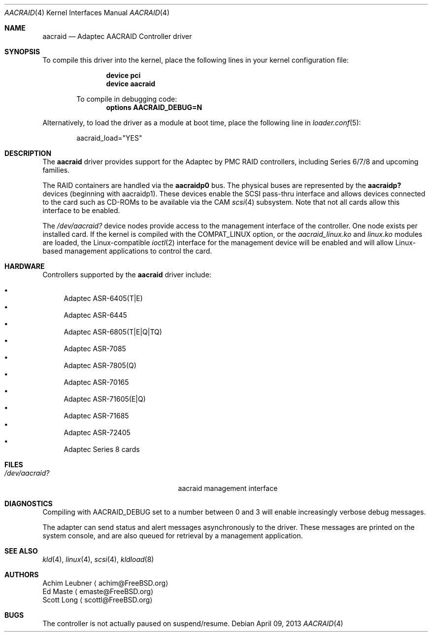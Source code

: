 .\" Copyright (c) 2013 Achim Leubner
.\" All rights reserved.
.\"
.\" Redistribution and use in source and binary forms, with or without
.\" modification, are permitted provided that the following conditions
.\" are met:
.\" 1. Redistributions of source code must retain the above copyright
.\"    notice, this list of conditions and the following disclaimer.
.\" 2. Redistributions in binary form must reproduce the above copyright
.\"    notice, this list of conditions and the following disclaimer in the
.\"    documentation and/or other materials provided with the distribution.
.\"
.\" THIS SOFTWARE IS PROVIDED BY THE AUTHOR AND CONTRIBUTORS ``AS IS'' AND
.\" ANY EXPRESS OR IMPLIED WARRANTIES, INCLUDING, BUT NOT LIMITED TO, THE
.\" IMPLIED WARRANTIES OF MERCHANTABILITY AND FITNESS FOR A PARTICULAR PURPOSE
.\" ARE DISCLAIMED.  IN NO EVENT SHALL THE AUTHOR OR CONTRIBUTORS BE LIABLE
.\" FOR ANY DIRECT, INDIRECT, INCIDENTAL, SPECIAL, EXEMPLARY, OR CONSEQUENTIAL
.\" DAMAGES (INCLUDING, BUT NOT LIMITED TO, PROCUREMENT OF SUBSTITUTE GOODS
.\" OR SERVICES; LOSS OF USE, DATA, OR PROFITS; OR BUSINESS INTERRUPTION)
.\" HOWEVER CAUSED AND ON ANY THEORY OF LIABILITY, WHETHER IN CONTRACT, STRICT
.\" LIABILITY, OR TORT (INCLUDING NEGLIGENCE OR OTHERWISE) ARISING IN ANY WAY
.\" OUT OF THE USE OF THIS SOFTWARE, EVEN IF ADVISED OF THE POSSIBILITY OF
.\" SUCH DAMAGE.
.\"
.\" $FreeBSD: release/10.1.0/share/man/man4/aacraid.4 251056 2013-05-28 09:33:46Z joel $
.Dd April 09, 2013
.Dt AACRAID 4
.Os
.Sh NAME
.Nm aacraid
.Nd Adaptec AACRAID Controller driver
.Sh SYNOPSIS
To compile this driver into the kernel,
place the following lines in your
kernel configuration file:
.Bd -ragged -offset indent
.Cd device pci
.Cd device aacraid
.Pp
To compile in debugging code:
.Cd options AACRAID_DEBUG=N
.Ed
.Pp
Alternatively, to load the driver as a
module at boot time, place the following line in
.Xr loader.conf 5 :
.Bd -literal -offset indent
aacraid_load="YES"
.Ed
.Sh DESCRIPTION
The
.Nm
driver provides support for the Adaptec by PMC RAID controllers,
including Series 6/7/8 and upcoming families.
.Pp
The RAID containers are handled via the
.Nm aacraidp0
bus.
The physical buses are represented by the
.Nm aacraidp?
devices (beginning with aacraidp1). These devices enable the
SCSI pass-thru interface and allows devices connected
to the card such as CD-ROMs to be available via the CAM
.Xr scsi 4
subsystem.
Note that not all cards allow this interface to be enabled.
.Pp
The
.Pa /dev/aacraid?
device nodes provide access to the management interface of the controller.
One node exists per installed card.
If the kernel is compiled with the
.Dv COMPAT_LINUX
option, or the
.Pa aacraid_linux.ko
and
.Pa linux.ko
modules are loaded, the
Linux-compatible
.Xr ioctl 2
interface for the management device will be enabled and will allow
Linux-based management applications to control the card.
.Sh HARDWARE
Controllers supported by the
.Nm
driver include:
.Pp
.Bl -bullet -compact
.It
Adaptec ASR-6405(T|E)
.It
Adaptec ASR-6445
.It
Adaptec ASR-6805(T|E|Q|TQ)
.It
Adaptec ASR-7085
.It
Adaptec ASR-7805(Q)
.It
Adaptec ASR-70165
.It
Adaptec ASR-71605(E|Q)
.It
Adaptec ASR-71685
.It
Adaptec ASR-72405
.It
Adaptec Series 8 cards
.El
.Sh FILES
.Bl -tag -width /boot/kernel/aacraid.ko -compact
.It Pa /dev/aacraid?
aacraid management interface
.El
.Sh DIAGNOSTICS
Compiling with
.Dv AACRAID_DEBUG
set to a number between 0 and 3
will enable increasingly verbose debug messages.
.Pp
The adapter can send status and alert messages asynchronously
to the driver.
These messages are printed on the system console,
and are also queued for retrieval by a management application.
.Sh SEE ALSO
.Xr kld 4 ,
.Xr linux 4 ,
.Xr scsi 4 ,
.Xr kldload 8
.Sh AUTHORS
.An Achim Leubner
.Aq achim@FreeBSD.org
.An Ed Maste
.Aq emaste@FreeBSD.org
.An Scott Long
.Aq scottl@FreeBSD.org
.Sh BUGS
The controller is not actually paused on suspend/resume.
